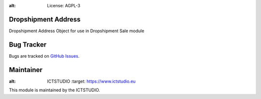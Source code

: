 .. image:: https://img.shields.io/badge/licence-AGPL--3-blue.svg
:alt: License: AGPL-3

Dropshipment Address
====================
Dropshipment Address Object for use in Dropshipment Sale module

Bug Tracker
===========
Bugs are tracked on `GitHub Issues <https://github.com/ICTSTUDIO/8.0-extra-addons/issues>`_.

Maintainer
==========
.. image:: https://www.ictstudio.eu/github_logo.png
:alt: ICTSTUDIO
   :target: https://www.ictstudio.eu

This module is maintained by the ICTSTUDIO.